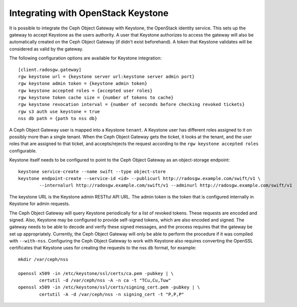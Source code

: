 =====================================
 Integrating with OpenStack Keystone
=====================================

It is possible to integrate the Ceph Object Gateway with Keystone, the OpenStack
identity service. This sets up the gateway to accept Keystone as the users
authority. A user that Keystone authorizes to access the gateway will also be
automatically created on the Ceph Object Gateway (if didn't exist beforehand). A
token that Keystone validates will be considered as valid by the gateway.

The following configuration options are available for Keystone integration::

	[client.radosgw.gateway]
	rgw keystone url = {keystone server url:keystone server admin port}
	rgw keystone admin token = {keystone admin token}
	rgw keystone accepted roles = {accepted user roles}
	rgw keystone token cache size = {number of tokens to cache}
	rgw keystone revocation interval = {number of seconds before checking revoked tickets}
	rgw s3 auth use keystone = true
	nss db path = {path to nss db}

A Ceph Object Gateway user is mapped into a Keystone ``tenant``. A Keystone user
has different roles assigned to it on possibly more than a single tenant. When
the Ceph Object Gateway gets the ticket, it looks at the tenant, and the user
roles that are assigned to that ticket, and accepts/rejects the request
according to the ``rgw keystone accepted roles`` configurable.

Keystone itself needs to be configured to point to the Ceph Object Gateway as an
object-storage endpoint::

	keystone service-create --name swift --type object-store
	keystone endpoint-create --service-id <id> --publicurl http://radosgw.example.com/swift/v1 \
		--internalurl http://radosgw.example.com/swift/v1 --adminurl http://radosgw.example.com/swift/v1


The keystone URL is the Keystone admin RESTful API URL. The admin token is the
token that is configured internally in Keystone for admin requests.

The Ceph Object Gateway will query Keystone periodically for a list of revoked
tokens. These requests are encoded and signed. Also, Keystone may be configured
to provide self-signed tokens, which are also encoded and signed. The gateway
needs to be able to decode and verify these signed messages, and the process
requires that the gateway be set up appropriately. Currently, the Ceph Object
Gateway will only be able to perform the procedure if it was compiled with
``--with-nss``. Configuring the Ceph Object Gateway to work with Keystone also
requires converting the OpenSSL certificates that Keystone uses for creating the
requests to the nss db format, for example::

	mkdir /var/ceph/nss

	openssl x509 -in /etc/keystone/ssl/certs/ca.pem -pubkey | \
		certutil -d /var/ceph/nss -A -n ca -t "TCu,Cu,Tuw"
	openssl x509 -in /etc/keystone/ssl/certs/signing_cert.pem -pubkey | \
		certutil -A -d /var/ceph/nss -n signing_cert -t "P,P,P"
